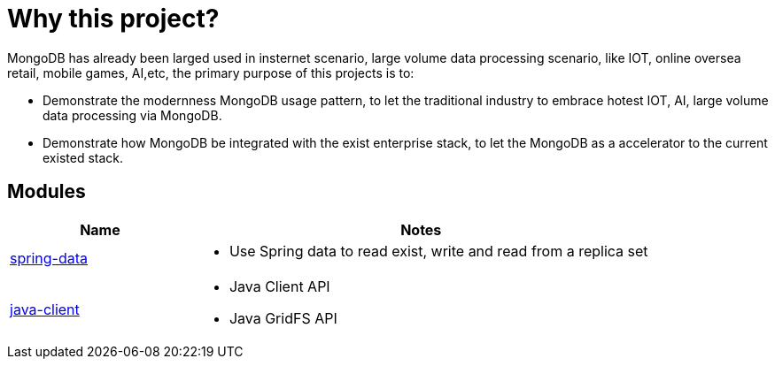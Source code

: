 = Why this project?

MongoDB has already been larged used in insternet scenario, large volume data processing scenario, like IOT, online oversea retail, mobile games, AI,etc, the primary purpose of this projects is to:

* Demonstrate the modernness MongoDB usage pattern, to let the traditional industry to embrace hotest IOT, AI, large volume data processing via MongoDB.
* Demonstrate how MongoDB be integrated with the exist enterprise stack, to let the MongoDB as a accelerator to the current existed stack.  

== Modules

[cols="2,5a"]
|===
|Name | Notes

|link:spring-data[spring-data]
|
* Use Spring data to read exist, write and read from a replica set

|link:java-client[java-client]
|
* Java Client API
* Java GridFS API

|===
